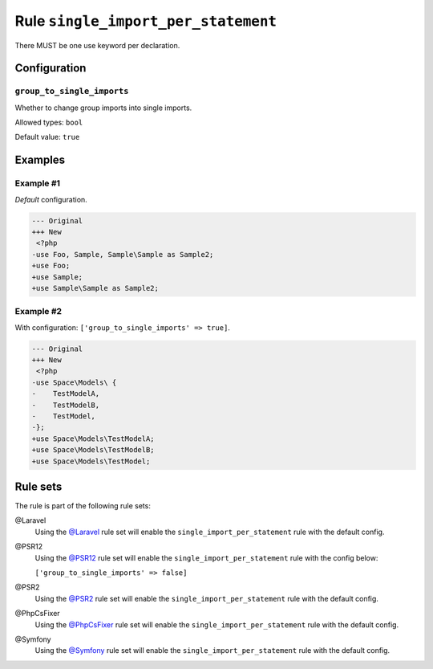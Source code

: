 ====================================
Rule ``single_import_per_statement``
====================================

There MUST be one use keyword per declaration.

Configuration
-------------

``group_to_single_imports``
~~~~~~~~~~~~~~~~~~~~~~~~~~~

Whether to change group imports into single imports.

Allowed types: ``bool``

Default value: ``true``

Examples
--------

Example #1
~~~~~~~~~~

*Default* configuration.

.. code-block:: diff

   --- Original
   +++ New
    <?php
   -use Foo, Sample, Sample\Sample as Sample2;
   +use Foo;
   +use Sample;
   +use Sample\Sample as Sample2;

Example #2
~~~~~~~~~~

With configuration: ``['group_to_single_imports' => true]``.

.. code-block:: diff

   --- Original
   +++ New
    <?php
   -use Space\Models\ {
   -    TestModelA,
   -    TestModelB,
   -    TestModel,
   -};
   +use Space\Models\TestModelA;
   +use Space\Models\TestModelB;
   +use Space\Models\TestModel;

Rule sets
---------

The rule is part of the following rule sets:

@Laravel
  Using the `@Laravel <./../../ruleSets/Laravel.rst>`_ rule set will enable the ``single_import_per_statement`` rule with the default config.

@PSR12
  Using the `@PSR12 <./../../ruleSets/PSR12.rst>`_ rule set will enable the ``single_import_per_statement`` rule with the config below:

  ``['group_to_single_imports' => false]``

@PSR2
  Using the `@PSR2 <./../../ruleSets/PSR2.rst>`_ rule set will enable the ``single_import_per_statement`` rule with the default config.

@PhpCsFixer
  Using the `@PhpCsFixer <./../../ruleSets/PhpCsFixer.rst>`_ rule set will enable the ``single_import_per_statement`` rule with the default config.

@Symfony
  Using the `@Symfony <./../../ruleSets/Symfony.rst>`_ rule set will enable the ``single_import_per_statement`` rule with the default config.
